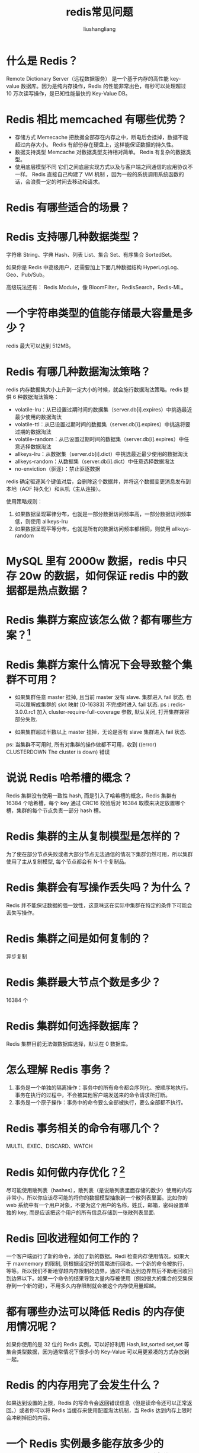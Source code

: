 # -*- coding:utf-8-*-
#+TITLE: redis常见问题
#+AUTHOR: liushangliang
#+EMAIL: phenix3443+github@gmail.com

* 什么是 Redis？
  Remote Dictionary Server（远程数据服务） 是一个基于内存的高性能 key-value 数据库。因为是纯内存操作，Redis 的性能非常出色，每秒可以处理超过 10 万次读写操作，是已知性能最快的 Key-Value DB。

* Redis 相比 memcached 有哪些优势？
  + 存储方式 Memecache 把数据全部存在内存之中，断电后会挂掉，数据不能超过内存大小。 Redis 有部份存在硬盘上，这样能保证数据的持久性。
  + 数据支持类型 Memcache 对数据类型支持相对简单。 Redis 有复杂的数据类型。
  + 使用底层模型不同 它们之间底层实现方式以及与客户端之间通信的应用协议不一样。 Redis 直接自己构建了 VM 机制 ，因为一般的系统调用系统函数的话，会浪费一定的时间去移动和请求。

* Redis 有哪些适合的场景？

* Redis 支持哪几种数据类型？
  字符串 String、字典 Hash、列表 List、集合 Set、有序集合 SortedSet。

  如果你是 Redis 中高级用户，还需要加上下面几种数据结构 HyperLogLog、Geo、Pub/Sub。

  高级玩法还有： Redis Module，像 BloomFilter，RedisSearch，Redis-ML。

* 一个字符串类型的值能存储最大容量是多少？
  redis 最大可以达到 512MB。

* Redis 有哪几种数据淘汰策略？
  redis 内存数据集大小上升到一定大小的时候，就会施行数据淘汰策略。redis 提供 6 种数据淘汰策略：
  + volatile-lru：从已设置过期时间的数据集（server.db[i].expires）中挑选最近最少使用的数据淘汰
  + volatile-ttl：从已设置过期时间的数据集（server.db[i].expires）中挑选将要过期的数据淘汰
  + volatile-random：从已设置过期时间的数据集（server.db[i].expires）中任意选择数据淘汰
  + allkeys-lru：从数据集（server.db[i].dict）中挑选最近最少使用的数据淘汰
  + allkeys-random：从数据集（server.db[i].dict）中任意选择数据淘汰
  + no-enviction（驱逐）：禁止驱逐数据

  redis 确定驱逐某个键值对后，会删除这个数据并，并将这个数据变更消息发布到本地（AOF 持久化）和从机（主从连接）。

  使用策略规则： 　　

  1. 如果数据呈现幂律分布，也就是一部分数据访问频率高，一部分数据访问频率低，则使用 allkeys-lru 　　
  2. 如果数据呈现平等分布，也就是所有的数据访问频率都相同，则使用 allkeys-random

* MySQL 里有 2000w 数据，redis 中只存 20w 的数据，如何保证 redis 中的数据都是热点数据？


* Redis 集群方案应该怎么做？都有哪些方案？[fn:2]

* Redis 集群方案什么情况下会导致整个集群不可用？
  + 如果集群任意 master 挂掉, 且当前 master 没有 slave. 集群进入 fail 状态, 也可以理解成集群的 slot 映射 [0-16383] 不完成时进入 fail 状态. ps : redis-3.0.0.rc1 加入 cluster-require-full-coverage 参数, 默认关闭, 打开集群兼容部分失败.

  + 如果集群超过半数以上 master 挂掉，无论是否有 slave 集群进入 fail 状态.

  ps: 当集群不可用时, 所有对集群的操作做都不可用，收到 ((error) CLUSTERDOWN The cluster is down) 错误

* 说说 Redis 哈希槽的概念？
  Redis 集群没有使用一致性 hash, 而是引入了哈希槽的概念，Redis 集群有 16384 个哈希槽，每个 key 通过 CRC16 校验后对 16384 取模来决定放置哪个槽，集群的每个节点负责一部分 hash 槽。

* Redis 集群的主从复制模型是怎样的？
  为了使在部分节点失败或者大部分节点无法通信的情况下集群仍然可用，所以集群使用了主从复制模型, 每个节点都会有 N-1 个复制品。

* Redis 集群会有写操作丢失吗？为什么？
  Redis 并不能保证数据的强一致性，这意味这在实际中集群在特定的条件下可能会丢失写操作。

* Redis 集群之间是如何复制的？
  异步复制

* Redis 集群最大节点个数是多少？
  16384 个

* Redis 集群如何选择数据库？
  Redis 集群目前无法做数据库选择，默认在 0 数据库。

* 怎么理解 Redis 事务？
  1. 事务是一个单独的隔离操作：事务中的所有命令都会序列化、按顺序地执行。事务在执行的过程中，不会被其他客户端发送来的命令请求所打断。
  2. 事务是一个原子操作：事务中的命令要么全部被执行，要么全部都不执行。

* Redis 事务相关的命令有哪几个？
  MULTI、EXEC、DISCARD、WATCH

* Redis 如何做内存优化？[fn:3]
  尽可能使用散列表（hashes），散列表（是说散列表里面存储的数少）使用的内存非常小，所以你应该尽可能的将你的数据模型抽象到一个散列表里面。比如你的 web 系统中有一个用户对象，不要为这个用户的名称，姓氏，邮箱，密码设置单独的 key, 而是应该把这个用户的所有信息存储到一张散列表里面.

* Redis 回收进程如何工作的？
  一个客户端运行了新的命令，添加了新的数据。Redi 检查内存使用情况，如果大于 maxmemory 的限制, 则根据设定好的策略进行回收。一个新的命令被执行，等等。所以我们不断地穿越内存限制的边界，通过不断达到边界然后不断地回收回到边界以下。如果一个命令的结果导致大量内存被使用（例如很大的集合的交集保存到一个新的键），不用多久内存限制就会被这个内存使用量超越。

* 都有哪些办法可以降低 Redis 的内存使用情况呢？
  如果你使用的是 32 位的 Redis 实例，可以好好利用 Hash,list,sorted set,set 等集合类型数据，因为通常情况下很多小的 Key-Value 可以用更紧凑的方式存放到一起。

* Redis 的内存用完了会发生什么？

  如果达到设置的上限，Redis 的写命令会返回错误信息（但是读命令还可以正常返回。）或者你可以将 Redis 当缓存来使用配置淘汰机制，当 Redis 达到内存上限时会冲刷掉旧的内容。

* 一个 Redis 实例最多能存放多少的 keys？List、Set、Sorted Set 他们最多能存放多少元素？
  理论上 Redis 可以处理多达 2^32 的 keys，并且在实际中进行了测试，每个实例至少存放了 2 亿 5 千万的 keys。我们正在测试一些较大的值。任何 list、set、和 sorted set 都可以放 2^32 个元素。换句话说，Redis 的存储极限是系统中的可用内存值。

* 为什么要做 Redis 分区？

* 你知道有哪些 Redis 分区实现方案？

* Redis 分区有什么缺点？

* Redis 持久化数据和缓存怎么做扩容？

* 分布式 Redis 是前期做还是后期规模上来了再做好？为什么？

* 支持一致性哈希的客户端有哪些？

* Redis 的持久化机制是什么？各自的优缺点？
  Redis 提供两种持久化机制 RDB 和 AOF 机制:

** RDB(Redis DataBase)
   是指用数据集快照的方式 (半持久化模式) 记录 redis 数据库的所有键值对, 在某个时间点将数据写入一个临时文件，持久化结束后，用这个临时文件替换上次持久化的文件，达到数据恢复。

   优点： 　　
   1. 只有一个文件 dump.rdb，方便持久化。 　　

   2. 容灾性好，一个文件可以保存到安全的磁盘。 　　

   3. 性能最大化，fork 子进程来完成写操作，让主进程继续处理命令，所以是 IO 最大化。(使用单独子进程来进行持久化，主进程不会进行任何 IO 操作，保证了 redis 的高性能) 4. 相对于数据集大时，比 AOF 的启动效率更高。

   缺点： 　　

   1. 数据安全性低。(RDB 是间隔一段时间进行持久化，如果持久化之间 redis 发生故障，会发生数据丢失。所以这种方式更适合数据要求不严谨的时候)

** AOF(Append-only file)

   指所有的命令行记录以 redis 命令请求协议的格式 (完全持久化存储) 保存为 aof 文件。

   优点： 　　
   1. 数据安全，aof 持久化可以配置 appendfsync 属性，有 always，每进行一次命令操作就记录到 aof 文件中一次。 　　

   2. 通过 append 模式写文件，即使中途服务器宕机，可以通过 redis-check-aof 工具解决数据一致性问题。 　　

   3. AOF 机制的 rewrite 模式。(AOF 文件没被 rewrite 之前（文件过大时会对命令进行合并重写），可以删除其中的某些命令（比如误操作的 flushall）)

   缺点：
   1. AOF 文件比 RDB 文件大，且恢复速度慢。 　　
   2. 数据集大的时候，比 rdb 启动效率低。

* Redis 常见性能问题和解决方案？
  + Master 最好不要写内存快照，如果 Master 写内存快照，save 命令调度 rdbSave 函数，会阻塞主线程的工作，当快照比较大时对性能影响是非常大的，会间断性暂停服务。
  + 如果数据比较重要，某个 Slave 开启 AOF 备份数据，策略设置为每秒同步一次
  + 为了主从复制的速度和连接的稳定性，Master 和 Slave 最好在同一个局域网内
  + 尽量避免在压力很大的主库上增加从库
  + 主从复制不要用图状结构，用单向链表结构更为稳定，即：Master <- Slave1 <- Slave2 <- Slave3... 这样的结构方便解决单点故障问题，实现 Slave 对 Master 的替换。如果 Master 挂了，可以立刻启用 Slave1 做 Master，其他不变。

* 使用过 Redis 分布式锁么，它是什么回事？[fn:1]

  先拿 setnx 来争抢锁，抢到之后，再用 expire 给锁加一个过期时间防止锁忘记了释放。

  这时候对方会告诉你说你回答得不错，然后接着问如果在 setnx 之后执行 expire 之前进程意外 crash 或者要重启维护了，那会怎么样？

  这时候你要给予惊讶的反馈：唉，是喔，这个锁就永远得不到释放了。紧接着你需要抓一抓自己得脑袋，故作思考片刻，好像接下来的结果是你主动思考出来的，然后回答：我记得 set 指令有非常复杂的参数，这个应该是可以同时把 setnx 和 expire 合成一条指令来用的！对方这时会显露笑容，心里开始默念：摁，这小子还不错。

* 假如 Redis 里面有 1 亿个 key，其中有 10w 个 key 是以某个固定的已知的前缀开头的，如果将它们全部找出来？

  使用 keys 指令可以扫出指定模式的 key 列表。

  对方接着追问：如果这个 redis 正在给线上的业务提供服务，那使用 keys 指令会有什么问题？

  这个时候你要回答 redis 关键的一个特性：redis 的单线程的。keys 指令会导致线程阻塞一段时间，线上服务会停顿，直到指令执行完毕，服务才能恢复。这个时候可以使用 scan 指令，scan 指令可以无阻塞的提取出指定模式的 key 列表，但是会有一定的重复概率，在客户端做一次去重就可以了，但是整体所花费的时间会比直接用 keys 指令长。

* 使用过 Redis 做异步队列么，你是怎么用的？

  一般使用 list 结构作为队列，rpush 生产消息，lpop 消费消息。当 lpop 没有消息的时候，要适当 sleep 一会再重试。

  如果对方追问可不可以不用 sleep 呢？list 还有个指令叫 blpop，在没有消息的时候，它会阻塞住直到消息到来。

  如果对方追问能不能生产一次消费多次呢？使用 pub/sub 主题订阅者模式，可以实现 1:N 的消息队列。

  如果对方追问 pub/sub 有什么缺点？在消费者下线的情况下，生产的消息会丢失，得使用专业的消息队列如 rabbitmq 等。

  如果对方追问 redis 如何实现延时队列？我估计现在你很想把面试官一棒打死如果你手上有一根棒球棍的话，怎么问的这么详细。但是你很克制，然后神态自若的回答道：使用 sortedset，拿时间戳作为 score，消息内容作为 key 调用 zadd 来生产消息，消费者用 zrangebyscore 指令获取 N 秒之前的数据轮询进行处理。

  到这里，面试官暗地里已经对你竖起了大拇指。但是他不知道的是此刻你却竖起了中指，在椅子背后。

* 如果有大量的 key 需要设置同一时间过期，一般需要注意什么？

  如果大量的 key 过期时间设置的过于集中，到过期的那个时间点，redis 可能会出现短暂的卡顿现象。一般需要在时间上加一个随机值，使得过期时间分散一些。

* Redis 如何做持久化的？

  bgsave 做镜像全量持久化，aof 做增量持久化。因为 bgsave 会耗费较长时间，不够实时，在停机的时候会导致大量丢失数据，所以需要 aof 来配合使用。在 redis 实例重启时，会使用 bgsave 持久化文件重新构建内存，再使用 aof 重放近期的操作指令来实现完整恢复重启之前的状态。

  对方追问那如果突然机器掉电会怎样？取决于 aof 日志 sync 属性的配置，如果不要求性能，在每条写指令时都 sync 一下磁盘，就不会丢失数据。但是在高性能的要求下每次都 sync 是不现实的，一般都使用定时 sync，比如 1s1 次，这个时候最多就会丢失 1s 的数据。

  对方追问 bgsave 的原理是什么？你给出两个词汇就可以了，fork 和 cow。fork 是指 redis 通过创建子进程来进行 bgsave 操作，cow 指的是 copy on write，子进程创建后，父子进程共享数据段，父进程继续提供读写服务，写脏的页面数据会逐渐和子进程分离开来。

* Pipeline 有什么好处，为什么要用 pipeline？

  可以将多次 IO 往返的时间缩减为一次，前提是 pipeline 执行的指令之间没有因果相关性。使用 redis-benchmark 进行压测的时候可以发现影响 redis 的 QPS 峰值的一个重要因素是 pipeline 批次指令的数目。

* Redis 的同步机制了解么？

  Redis 可以使用主从同步，从从同步。第一次同步时，主节点做一次 bgsave，并同时将后续修改操作记录到内存 buffer，待完成后将 rdb 文件全量同步到复制节点，复制节点接受完成后将 rdb 镜像加载到内存。加载完成后，再通知主节点将期间修改的操作记录同步到复制节点进行重放就完成了同步过程。

* 是否使用过 Redis 集群，集群的原理是什么？

  Redis Sentinal 着眼于高可用，在 master 宕机时会自动将 slave 提升为 master，继续提供服务。

  Redis Cluster 着眼于扩展性，在单个 redis 内存不足时，使用 Cluster 进行分片存储。


* Footnotes

[fn:1] [[https://mp.weixin.qq.com/s/507jyNbL4xCkxyW6Xk15Xg][Redis面试刁难大全]]

[fn:2] [[https://www.zhihu.com/question/21419897][Redis集群方案怎么做]]

[fn:3] [[https://cachecloud.github.io/2017/02/16/Redis%25E5%2586%2585%25E5%25AD%2598%25E4%25BC%2598%25E5%258C%2596/][Redis内存优化]]
